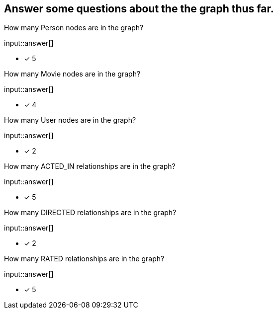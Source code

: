 :type: freetext

[.question.freetext]
== Answer some questions about the the graph thus far.


How many Person nodes are in the graph?

input::answer[]

* [x] 5

How many Movie nodes are in the graph?

input::answer[]

* [x] 4

How many User nodes are in the graph?

input::answer[]

* [x] 2

How many ACTED_IN relationships are in the graph?

input::answer[]

* [x] 5

How many DIRECTED relationships are in the graph?

input::answer[]

* [x] 2

How many RATED relationships are in the graph?

input::answer[]

* [x] 5